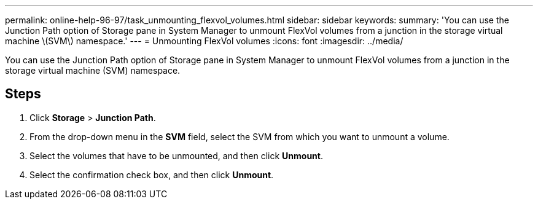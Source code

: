 ---
permalink: online-help-96-97/task_unmounting_flexvol_volumes.html
sidebar: sidebar
keywords: 
summary: 'You can use the Junction Path option of Storage pane in System Manager to unmount FlexVol volumes from a junction in the storage virtual machine \(SVM\) namespace.'
---
= Unmounting FlexVol volumes
:icons: font
:imagesdir: ../media/

[.lead]
You can use the Junction Path option of Storage pane in System Manager to unmount FlexVol volumes from a junction in the storage virtual machine (SVM) namespace.

== Steps

. Click *Storage* > *Junction Path*.
. From the drop-down menu in the *SVM* field, select the SVM from which you want to unmount a volume.
. Select the volumes that have to be unmounted, and then click *Unmount*.
. Select the confirmation check box, and then click *Unmount*.

